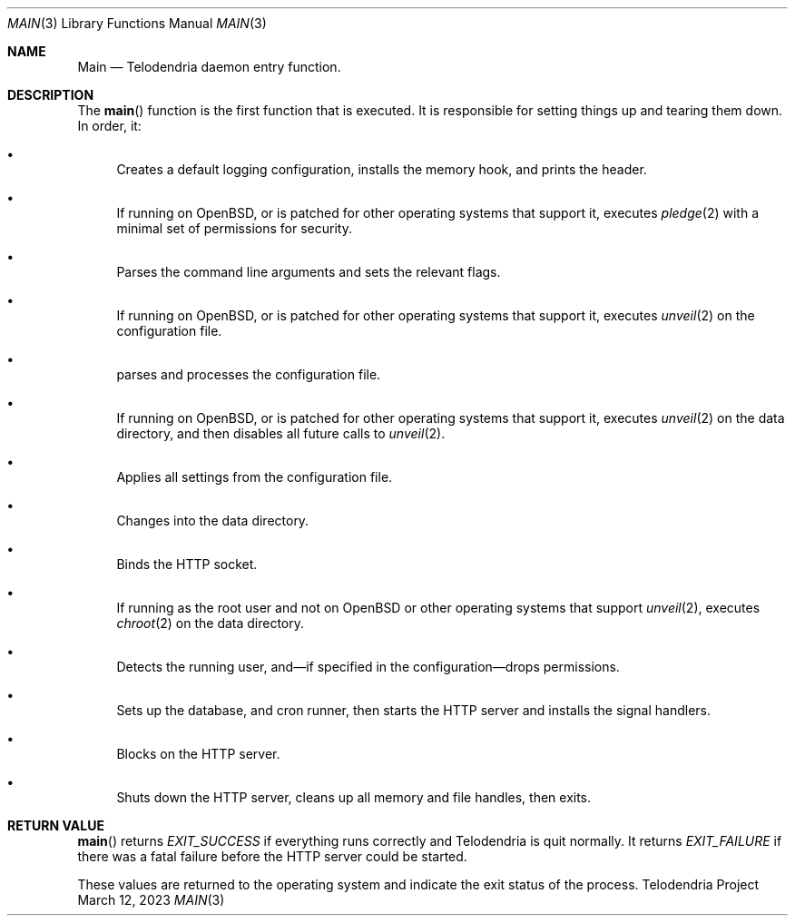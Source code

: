 .Dd $Mdocdate: March 12 2023 $
.Dt MAIN 3
.Os Telodendria Project
.Sh NAME
.Nm Main
.Nd Telodendria daemon entry function.
.Sh DESCRIPTION
.Pp
The
.Fn main
function is the first function that is executed. It is responsible
for setting things up and tearing them down. In order, it:
.Bl -bullet
.It
Creates a default logging configuration, installs the memory hook,
and prints the header.
.It
If running on OpenBSD, or is patched for other operating systems
that support it, executes
.Xr pledge 2
with a minimal set of permissions for security.
.It
Parses the command line arguments and sets the relevant flags.
.It
If running on OpenBSD, or is patched for other operating systems
that support it, executes
.Xr unveil 2
on the configuration file.
.It
parses and processes the configuration file.
.It
If running on OpenBSD, or is patched for other operating systems
that support it, executes
.Xr unveil 2
on the data directory, and then disables all future calls to
.Xr unveil 2 .
.It
Applies all settings from the configuration file.
.It
Changes into the data directory.
.It
Binds the HTTP socket.
.It
If running as the root user and not on OpenBSD or other operating
systems that support
.Xr unveil 2 ,
executes
.Xr chroot 2
on the data directory.
.It
Detects the running user, and\(emif specified in the
configuration\(emdrops permissions.
.It
Sets up the database, and cron runner, then starts
the HTTP server and installs the signal handlers.
.It
Blocks on the HTTP server.
.It
Shuts down the HTTP server, cleans up all memory and
file handles, then exits.
.El
.Sh RETURN VALUE
.Pp
.Fn main
returns
.Va EXIT_SUCCESS
if everything runs correctly and Telodendria is
quit normally. It returns
.Va EXIT_FAILURE
if there was a fatal failure before the HTTP
server could be started.
.Pp
These values are returned to the operating system and
indicate the exit status of the process.
